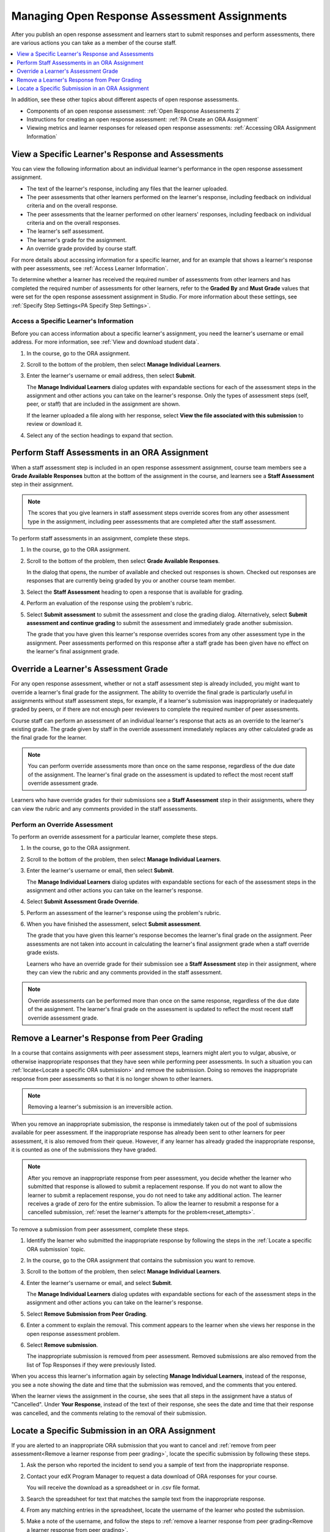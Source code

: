 .. _Managing ORA Assignments:

##############################################
Managing Open Response Assessment Assignments
##############################################

After you publish an open response assessment and learners start to submit
responses and perform assessments, there are various actions you can take as a
member of the course staff.

.. contents::
  :local:
  :depth: 1

In addition, see these other topics about different aspects of open response
assessments.

* Components of an open response assessment: :ref:`Open Response Assessments 2`

* Instructions for creating an open response assessment: :ref:`PA Create an ORA
  Assignment`

* Viewing metrics and learner responses for released open response assessments:
  :ref:`Accessing ORA Assignment Information`


.. _Access Information for a Specific Learner:

****************************************************
View a Specific Learner's Response and Assessments
****************************************************

You can view the following information about an individual learner's
performance in the open response assessment assignment.

* The text of the learner's response, including any files that the learner
  uploaded.
* The peer assessments that other learners performed on the learner's
  response, including feedback on individual criteria and on the overall
  response.
* The peer assessments that the learner performed on other learners'
  responses, including feedback on individual criteria and on the overall
  responses.
* The learner's self assessment.
* The learner's grade for the assignment.
* An override grade provided by course staff.

For more details about accessing information for a specific learner, and for an
example that shows a learner's response with peer assessments, see :ref:`Access
Learner Information`.

To determine whether a learner has received the required number of assessments
from other learners and has completed the required number of assessments for
other learners, refer to the **Graded By** and **Must Grade** values that were
set for the open response assessment assignment in Studio. For more
information about these settings, see :ref:`Specify Step Settings<PA Specify
Step Settings>`.


.. _Access Learner Information:

=======================================
Access a Specific Learner's Information
=======================================

Before you can access information about a specific learner's assignment, you
need the learner's username or email address. For more information, see
:ref:`View and download student data`.

#. In the course, go to the ORA assignment.

#. Scroll to the bottom of the problem, then select **Manage Individual
   Learners**.

#. Enter the learner's username or email address, then select **Submit**.

   The **Manage Individual Learners** dialog updates with expandable sections
   for each of the assessment steps in the assignment and other actions you
   can take on the learner's response. Only the types of assessment steps
   (self, peer, or staff) that are included in the assignment are shown.

   If the learner uploaded a file along with her response, select **View
   the file associated with this submission** to review or download it.

#. Select any of the section headings to expand that section.

.. image:: ../../../../shared/images/ORA_ManageIndivLearner.png
   :alt: The expandable sections on the Manage Individual Learners page.


.. _Perform a Staff Assessment:

*************************************************
Perform Staff Assessments in an ORA Assignment
*************************************************

When a staff assessment step is included in an open response assessment
assignment, course team members see a **Grade Available Responses** button at
the bottom of the assignment in the course, and learners see a **Staff
Assessment** step in their assignment.

.. note:: The scores that you give learners in staff assessment steps override
   scores from any other assessment type in the assignment, including peer
   assessments that are completed after the staff assessment.

To perform staff assessments in an assignment, complete these steps.

#. In the course, go to the ORA assignment.

#. Scroll to the bottom of the problem, then select **Grade Available
   Responses**.

   In the dialog that opens, the number of available and checked out responses
   is shown. Checked out responses are responses that are currently being
   graded by you or another course team member.

#. Select the **Staff Assessment** heading to open a response that is
   available for grading.

#. Perform an evaluation of the response using the problem's rubric.

#. Select **Submit assessment** to submit the assessment and close the grading
   dialog. Alternatively, select **Submit assessment and continue grading** to
   submit the assessment and immediately grade another submission.

   The grade that you have given this learner's response overrides scores from
   any other assessment type in the assignment. Peer assessments performed on
   this response after a staff grade has been given have no effect on the
   learner's final assignment grade.


.. _Override a learner assessment grade:

************************************************
Override a Learner's Assessment Grade
************************************************

For any open response assessment, whether or not a staff assessment step is
already included, you might want to override a learner's final grade for the
assignment. The ability to override the final grade is particularly useful in
assignments without staff assessment steps, for example, if a learner's
submission was inappropriately or inadequately graded by peers, or if there
are not enough peer reviewers to complete the required number of peer
assessments.

Course staff can perform an assessment of an individual learner's response
that acts as an override to the learner's existing grade. The grade given by
staff in the override assessment immediately replaces any other calculated
grade as the final grade for the learner.

.. note:: You can perform override assessments more than once on the same
   response, regardless of the due date of the assignment. The learner's
   final grade on the assessment is updated to reflect the most recent staff
   override assessment grade.

Learners who have override grades for their submissions see a **Staff
Assessment** step in their assignments, where they can view the rubric and any
comments provided in the staff assessments.


=======================================
Perform an Override Assessment
=======================================

To perform an override assessment for a particular learner, complete these steps.

#. In the course, go to the ORA assignment.

#. Scroll to the bottom of the problem, then select **Manage Individual
   Learners**.

#. Enter the learner's username or email, then select **Submit**.

   The **Manage Individual Learners** dialog updates with expandable sections
   for each of the assessment steps in the assignment and other actions you
   can take on the learner's response. 

#. Select **Submit Assessment Grade Override**.
   
#. Perform an assessment of the learner's response using the problem's rubric.

#. When you have finished the assessment, select **Submit assessment**.

   The grade that you have given this learner's response becomes the learner's
   final grade on the assignment. Peer assessments are not taken into account
   in calculating the learner's final assignment grade when a staff override
   grade exists.

   Learners who have an override grade for their submission see a **Staff
   Assessment** step in their assignment, where they can view the rubric and
   any comments provided in the staff assessment.

.. note:: Override assessments can be performed more than once on the same
   response, regardless of the due date of the assignment. The learner's
   final grade on the assessment is updated to reflect the most recent staff
   override assessment grade.


.. _Remove a learner response from peer grading:

************************************************
Remove a Learner's Response from Peer Grading
************************************************

In a course that contains assignments with peer assessment steps, learners
might alert you to vulgar, abusive, or otherwise inappropriate responses that
they have seen while performing peer assessments. In such a situation you can
:ref:`locate<Locate a specific ORA submission>` and remove the submission.
Doing so removes the inappropriate response from peer assessments so that it
is no longer shown to other learners.

.. note:: Removing a learner's submission is an irreversible action.

When you remove an inappropriate submission, the response is immediately taken
out of the pool of submissions available for peer assessment. If the
inappropriate response has already been sent to other learners for peer
assessment, it is also removed from their queue. However, if any learner has
already graded the inappropriate response, it is counted as one of the
submissions they have graded.

.. note:: After you remove an inappropriate response from peer assessment, you
   decide whether the learner who submitted that response is allowed to submit
   a replacement response. If you do not want to allow the learner to submit a
   replacement response, you do not need to take any additional action. The
   learner receives a grade of zero for the entire submission. To allow the
   learner to resubmit a response for a cancelled submission, :ref:`reset the
   learner's attempts for the problem<reset_attempts>`.

To remove a submission from peer assessment, complete these steps.

#. Identify the learner who submitted the inappropriate response by following
   the steps in the :ref:`Locate a specific ORA submission` topic.

#. In the course, go to the ORA assignment that contains the submission you want
   to remove.

#. Scroll to the bottom of the problem, then select **Manage Individual Learners**.

#. Enter the learner's username or email, and select **Submit**.

   The **Manage Individual Learners** dialog updates with expandable sections
   for each of the assessment steps in the assignment and other actions you
   can take on the learner's response. 

#. Select **Remove Submission from Peer Grading**.

#. Enter a comment to explain the removal. This comment appears to the learner
   when she views her response in the open response assessment problem.

.. image:: ../../../../shared/images/ORA_RemoveSubmission.png
    :alt: Dialog allowing comments to be entered when removing a learner
       submission.

6. Select **Remove submission**.

   The inappropriate submission is removed from peer assessment. Removed
   submissions are also removed from the list of Top Responses if they were
   previously listed.

When you access this learner's information again by selecting **Manage
Individual Learners**, instead of the response, you see a note showing the date
and time that the submission was removed, and the comments that you entered.

.. image:: ../../../../shared/images/ORA_StaffViewCancelledResponse.png
   :alt: In "Manage Individual Learners", the date, time and comment for removal
    of a learner response is shown instead of the original response.


When the learner views the assignment in the course, she sees that all steps in
the assignment have a status of "Cancelled". Under **Your Response**, instead of
the text of their response, she sees the date and time that their response was
cancelled, and the comments relating to the removal of their submission.


.. image:: ../../../../shared/images/ORA_LearnerViewCancelledResponse.png
   :alt: In a learner's view of the assignment, all steps have a status of
    Cancelled, and the learner sees the date, time and comment given for the
    removal of his submission.


.. _Locate a specific ORA submission:

*************************************************
Locate a Specific Submission in an ORA Assignment
*************************************************

If you are alerted to an inappropriate ORA submission that you want to cancel
and :ref:`remove from peer assessment<Remove a learner response from peer
grading>`, locate the specific submission by following these steps.

#. Ask the person who reported the incident to send you a sample of text from
   the inappropriate response.

#. Contact your edX Program Manager to request a data download of ORA
   responses for your course.

   You will receive the download as a spreadsheet or in .csv file format.

#. Search the spreadsheet for text that matches the sample text from the
   inappropriate response.

#. From any matching entries in the spreadsheet, locate the username of the
   learner who posted the submission.

#. Make a note of the username, and follow the steps to :ref:`remove a learner
   response from peer grading<Remove a learner response from peer grading>`.
